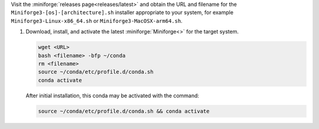 Visit the :miniforge:`releases page<releases/latest>` and obtain the URL and filename for the ``Miniforge3-[os]-[architecture].sh`` installer appropriate to your system, for example ``Miniforge3-Linux-x86_64.sh`` or ``Miniforge3-MacOSX-arm64.sh``.

#. Download, install, and activate the latest :miniforge:`Miniforge<>` for the target system.

   .. code-block:: text

      wget <URL>
      bash <filename> -bfp ~/conda
      rm <filename>
      source ~/conda/etc/profile.d/conda.sh
      conda activate

   After initial installation, this conda may be activated with the command:

   .. code-block:: text

      source ~/conda/etc/profile.d/conda.sh && conda activate
